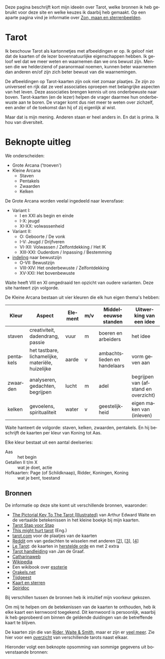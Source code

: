 #+LANGUAGE: nl
#+STARTUP: inlineimages:t
#+OPTIONS: toc:nil

Deze pagina beschrijft kort mijn ideeën over Tarot, welke bronnen ik heb gebruikt voor deze site en welke keuzes ik daarbij heb gemaakt. Op een aparte pagina vind je informatie over [[./#/time][Zon, maan en sterrenbeelden]].

* Tarot

Ik beschouw Tarot als kartonnetjes met afbeeldingen er op. Ik geloof niet dat de kaarten of de lezer bovennatuurlijke eigenschappen hebben. Ik geloof wel dat we meer weten en waarnemen dan we ons bewust zijn. Mensen die we helderziend of paranormaal noemen, kunnen beter waarnemen dan anderen en/of zijn zich beter bewust van die waarnemingen.

De afbeeldingen op Tarot-kaarten zijn ook niet zomaar plaatjes. Ze zijn zo universeel en rijk dat ze veel associaties oproepen met belangrijke aspecten van het leven. Deze associaties brengen kennis uit ons onderbewuste naar boven. Tarot-kaarten (en de lezer) helpen de vrager daarmee hun onderbewuste aan te boren. De vrager komt dus niet meer te weten over zichzelf, een ander of de toekomst dan hij of zij eigenlijk al wist.

Maar dat is mijn mening. Anderen staan er heel anders in. En dat is prima. Ik hou van diversiteit.

* Beknopte uitleg

We onderscheiden:
  - Grote Arcana ('troeven')
  - Kleine Arcana
    - Staven
    - Pentakels
    - Zwaarden
    - Kelken

De Grote Arcana worden veelal ingedeeld naar levensfase:
  - Variant I:
    - I en XXI als begin en einde
    - I-X: jeugd
    - XI-XX: volwassenheid
  - Variant II:
    - O: Geboorte / De vonk
    - I-V: Jeugd / Drijfveren
    - VI-XII: Volwassen / Zelfontdekking / Het IK
    - XIII-XXI: Ouderdom / Inpassing / Bestemming
  - [[http://www.spiridoc.nl/grotearcana/grarc_inleiding.htm][indeling]] naar bewustzijn
    - O-VII: Bewustzijn
    - VIII-XIV: Het onderbewuste / Zelfontdekking
    - XV-XXI: Het bovenbewuste

Waite heeft VIII en XI omgedraaid ten opzicht van oudere varianten. Deze site hanteert zijn volgorde.

De Kleine Arcana bestaan uit vier kleuren die elk hun eigen thema's hebben:


| Kleur     | Aspect                                            | Element | m/v | Middeleeuwse standen         | Uitwerking van een idee              |
|-----------+---------------------------------------------------+---------+-----+------------------------------+--------------------------------------|
| staven    | creativiteit, dadendrang, passie                  | vuur    | m   | boeren en arbeiders          | het idee                             |
| pentakels | het tastbare, lichamelijke, materiële, huizelijke | aarde   | v   | ambachtslieden en handelaars | vorm geven aan                       |
| zwaarden  | analyseren, gedachten, begrijpen                  | lucht   | m   | adel                         | begrijpen van (afstand en overzicht) |
| kelken    | gevoelens, spiritualiteit                         | water   | v   | geestelijkheid               | eigen maken van (inleven)            |

Waite hanteert de volgorde: staven, kelken, zwaarden, pentakels. En hij beschrijft de kaarten per kleur van Koning tot Aas.

Elke kleur bestaat uit een aantal deelseries:

  - Aas :: het begin
  - Getallen II t/m X :: wat je doet, actie
  - Hofkaarten: Page (of Schildknaap), Ridder, Koningen, Koning :: wat je bent, toestand

** Bronnen

De informatie op deze site komt uit verschillende bronnen, waaronder:
  - [[https://en.wikisource.org/wiki/The_Pictorial_Key_to_the_Tarot][The Pictorial Key To The Tarot (Illustrated)]] van Arthur Edward Waite
    en de vertaalde betekenissen in het kleine boekje bij mijn kaarten.
  - [[https://tarotstapvoorstap.nl][Tarot Stap voor Stap]]
  - [[https://www.thismighthurttarot.com/the-deck][This might hurt tarot]] (Eng.)
  - [[https://www.tarot.com/tarot/decks][tarot.com]] voor de plaatjes van de kaarten
  - [[https://www.reddit.com/r/tarot/][Reddit]] om van gedachten te wisselen met anderen [[[https://www.reddit.com/r/SecularTarot/][2]]], [[[https://www.reddit.com/r/tarotpractice/][3]]], [[[https://www.reddit.com/r/tarotreadings/][4]]]
  - [[http://www.letarot.nl/tarotkaart/overzicht/][Le Tarot]]: de kaarten in [[http://www.letarot.nl/welke-tarotkaarten-gebruik-ik-en-waarom-de-tarot-in-de-herstelde-orde/][herstelde orde]] en met 2 extra
  - [[http://www.inspiratiesite.nl/TAROT HANDLEIDING.pdf][Tarot handleiding]] van Jan de Graaf.
  - [[https://www.catharinaweb.nl/tarot/][Catharinaweb]]
  - [[https://nl.wikipedia.org/wiki/Tarot][Wikipedia]]
  - Een wikibook over [[https://nl.wikibooks.org/wiki/Portaal:Esoterie][esoterie]]
  - [[https://www.orakels.net/tarot/betekenis][Orakels.net]]
  - [[https://www.tijdgeest.eu/orakels/tarotkaarten][Tijdgeest]]
  - [[http://www.kaartensterren.nl/pagina's/tarot%201.html][Kaart en sterren]]
  - [[http://www.spiridoc.nl/tarot_intro.htm][Spiridoc]]

Bij verschillen tussen de bronnen heb ik intuïtief mijn voorkeur gekozen.

Om mij te helpen om de betekenissen van de kaarten te onthouden, heb ik elke kaart een kernwoord toegekend. Dit kernwoord is persoonlijk, waarbij ik heb geprobeerd om binnen de geldende duidingen van de betreffende kaart te blijven.

De kaarten zijn die van [[https://www.psychicpowernetwork.com/2018/09/tarot-card-decks-classic-and-rare/][Rider, Waite & Smith]], maar er zijn er [[https://www.tarot.com/tarot/decks][veel meer]]. Zie hier voor een [[/tarot.pdf][overzicht]] van verschillende tarots naast elkaar.

Hieronder volgt een beknopte opsomming van sommige gegevens uit bovenstaande bronnen:

* Zijdelings gerelateerd :noexport:

** Elementen

[[https://en.wikipedia.org/wiki/Alchemical_symbol][Alchemistiche elementen]] en hun [[https://www.heinpragt.com/symbols/alchemie-symbolen.php][symbolen]]

** Archetypen

Ik ben altijd geboeid geweest door de [[https://www.unlp.nl/kennisbank/begrippen-en-technieken/archetype-jung][Archetypen]] van Jung. De [[https://tallsay.com/page/4294988601/tarot-archetypen-naar-de-ontwikkelingspsychologie-van-carl-gustav-jung][Grote Arcana]] gaat ook over archetypen, maar de relatie is mij niet helemaal duidelijk:

  1. De onschuldige: De Dwaas
  2. De gewone man:
  3. De held: De Zegewagen
  4. De zorggever: De Keizerin
  5. De ontdekkingsreiziger: De Magiër?
  6. De Rebel: De Gehangene?
  7. De Minnaar:
  8. De Schepper: De Wereld?
  9. De Nar: De Dwaas
  10. De Wijze: De Kluizenaar
  11. De Magiër: De Magiër
  12. De Heerser: De Keizer
